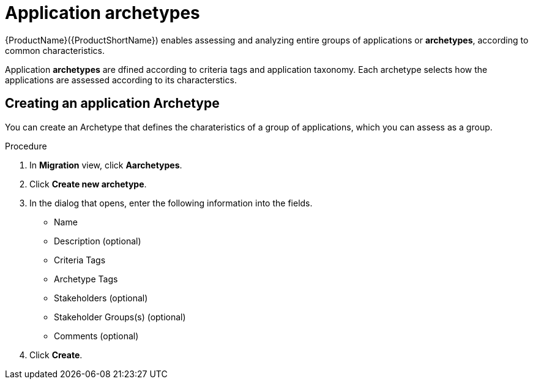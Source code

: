 // Module included in the following assemblies:
//
// * docs/web-console-guide/master.adoc
// * topics/mta-assessment-module.adoc

[id="mta-web-application-archetypes_{context}"]
= Application archetypes

{ProductName}({ProductShortName}) enables assessing and analyzing entire groups of applications or *archetypes*, according to common characteristics.

Application *archetypes* are dfined according to criteria tags and application taxonomy. Each archetype selects how the applications are assessed according to its characterstics.

:_content-type: PROCEDURE

[id="creating-archetype_{context}"]
== Creating an application Archetype

You can create an Archetype that defines the charateristics of a group of applications, which you can assess as a group.

.Procedure

. In *Migration* view, click *Aarchetypes*.
. Click *Create new archetype*.
. In the dialog that opens, enter the following information into the fields.
* Name
* Description (optional)
* Criteria Tags 
* Archetype Tags 
* Stakeholders (optional)
* Stakeholder Groups(s) (optional)
* Comments (optional)
. Click *Create*.

